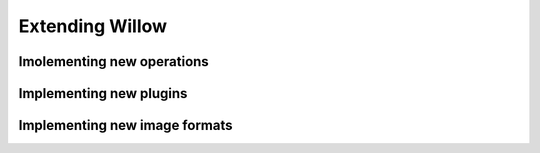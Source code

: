 Extending Willow
================

Imolementing new operations
---------------------------

Implementing new plugins
------------------------

Implementing new image formats
------------------------------
